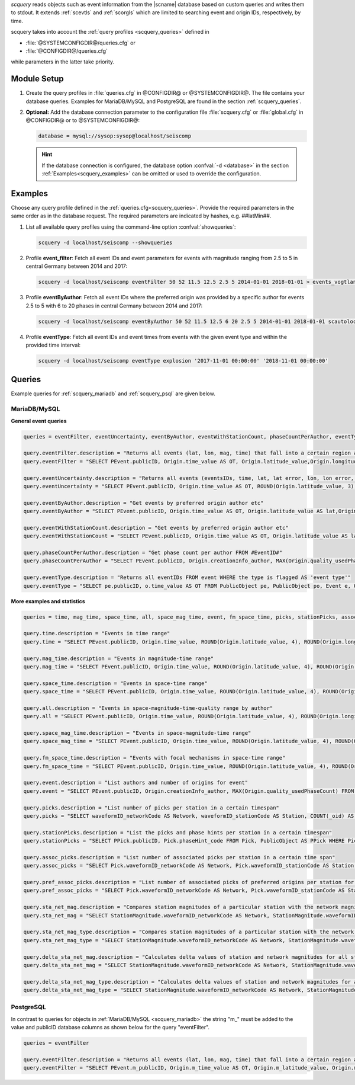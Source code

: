 *scquery* reads objects such as event information from the |scname| database based
on custom queries and writes them to stdout.
It extends :ref:`scevtls` and :ref:`scorgls` which are limited to searching event
and origin IDs, respectively, by time.

scquery takes into account the :ref:`query profiles <scquery_queries>`
defined in

* :file:`@SYSTEMCONFIGDIR@/queries.cfg` or
* :file:`@CONFIGDIR@/queries.cfg`

while parameters in the latter take priority.


Module Setup
============

.. _scquery_config:

#. Create the query profiles in :file:`queries.cfg` in @CONFIGDIR@ or @SYSTEMCONFIGDIR@. The
   file contains your database queries. Examples for MariaDB/MySQL and PostgreSQL
   are found in the section :ref:`scquery_queries`.

#. **Optional:** Add the database connection parameter to the configuration file
   :file:`scquery.cfg` or :file:`global.cfg` in @CONFIGDIR@ or to @SYSTEMCONFIGDIR@:

   .. code-block:: sh

      database = mysql://sysop:sysop@localhost/seiscomp

   .. hint ::

      If the database connection is configured, the database option :confval:`-d <database>`
      in the section :ref:`Examples<scquery_examples>` can be omitted or used to
      override the configuration.

.. _scquery_examples:

Examples
========

Choose any query profile defined in the :ref:`queries.cfg<scquery_queries>`. Provide
the required parameters in the same order as in the database request. The required
parameters are indicated by hashes, e.g. ##latMin##.

#. List all available query profiles using the command-line option :confval:`showqueries`:

   .. code-block:: sh

      scquery -d localhost/seiscomp --showqueries

#. Profile **event_filter**: Fetch all event IDs and event parameters for events
   with magnitude ranging from 2.5 to 5 in central Germany between 2014 and 2017:

   .. code-block:: sh

      scquery -d localhost/seiscomp eventFilter 50 52 11.5 12.5 2.5 5 2014-01-01 2018-01-01 > events_vogtland.txt

#. Profile **eventByAuthor**: Fetch all event IDs where the preferred origin was
   provided by a specific author for events 2.5 to 5 with 6 to 20 phases in central
   Germany between 2014 and 2017:

   .. code-block:: sh

      scquery -d localhost/seiscomp eventByAuthor 50 52 11.5 12.5 6 20 2.5 5 2014-01-01 2018-01-01 scautoloc > events_vogtland.txt

#. Profile **eventType**: Fetch all event IDs and event times from events
   with the given event type and within the provided time interval:

   .. code-block:: sh

      scquery -d localhost/seiscomp eventType explosion '2017-11-01 00:00:00' '2018-11-01 00:00:00'


.. _scquery_queries:

Queries
=======

Example queries for :ref:`scquery_mariadb` and :ref:`scquery_psql` are given
below.


.. _scquery_mariadb:

MariaDB/MySQL
-------------

**General event queries**

.. code-block:: sh

   queries = eventFilter, eventUncertainty, eventByAuthor, eventWithStationCount, phaseCountPerAuthor, eventType

   query.eventFilter.description = "Returns all events (lat, lon, mag, time) that fall into a certain region and a magnitude range"
   query.eventFilter = "SELECT PEvent.publicID, Origin.time_value AS OT, Origin.latitude_value,Origin.longitude_value, Origin.depth_value, Magnitude.magnitude_value, Magnitude.type FROM Origin,PublicObject as POrigin, Event, PublicObject AS PEvent, Magnitude, PublicObject as PMagnitude WHERE Event._oid = PEvent._oid AND Origin._oid = POrigin._oid AND Magnitude._oid = PMagnitude._oid AND PMagnitude.publicID=Event.preferredMagnitudeID AND POrigin.publicID = Event.preferredOriginID AND Origin.latitude_value >= ##latMin## AND Origin.latitude_value <= ##latMax## AND Origin.longitude_value >= ##lonMin## AND Origin.longitude_value <= ##lonMax## AND Magnitude.magnitude_value >= ##minMag## AND Magnitude.magnitude_value <= ##maxMag## AND Origin.time_value >= '##startTime##' AND Origin.time_value <= '##endTime##';"

   query.eventUncertainty.description = "Returns all events (eventsIDs, time, lat, lat error, lon, lon error, depth, depth error, magnitude, region name) in the form of an event catalog"
   query.eventUncertainty = "SELECT PEvent.publicID, Origin.time_value AS OT, ROUND(Origin.latitude_value, 3), ROUND(Origin.latitude_uncertainty, 3), ROUND(Origin.longitude_value, 3), ROUND(Origin.longitude_uncertainty, 3), ROUND(Origin.depth_value, 3), ROUND(Origin.depth_uncertainty, 3), ROUND(Magnitude.magnitude_value, 1), EventDescription.text FROM Event, PublicObject AS PEvent, EventDescription, Origin, PublicObject AS POrigin, Magnitude, PublicObject AS PMagnitude WHERE Event._oid = PEvent._oid AND Origin._oid = POrigin._oid AND Magnitude._oid = PMagnitude._oid AND Event.preferredOriginID = POrigin.publicID AND Event.preferredMagnitudeID = PMagnitude.publicID AND Event._oid = EventDescription._parent_oid AND EventDescription.type = 'region name' AND Event.type = '##type##' AND Origin.time_value >= '##startTime##' AND Origin.time_value <= '##endTime##';"

   query.eventByAuthor.description = "Get events by preferred origin author etc"
   query.eventByAuthor = "SELECT PEvent.publicID, Origin.time_value AS OT, Origin.latitude_value AS lat,Origin.longitude_value AS lon, Origin.depth_value AS dep, Magnitude.magnitude_value AS mag, Magnitude.type AS mtype, Origin.quality_usedPhaseCount AS phases, Event.type AS type, Event.typeCertainty AS certainty, Origin.creationInfo_author FROM Origin, PublicObject AS POrigin, Event, PublicObject AS PEvent, Magnitude, PublicObject AS PMagnitude WHERE Event._oid = PEvent._oid AND Origin._oid = POrigin._oid AND Magnitude._oid = PMagnitude._oid AND PMagnitude.publicID = Event.preferredMagnitudeID AND POrigin.publicID = Event.preferredOriginID AND Origin.latitude_value >= ##latMin## AND Origin.latitude_value <= ##latMax## AND Origin.longitude_value >= ##lonMin## AND Origin.longitude_value <= ##lonMax## AND Origin.quality_usedPhaseCount >= ##minPhases## AND Origin.quality_usedPhaseCount <= ##maxPhases## AND Magnitude.magnitude_value >= ##minMag## AND Magnitude.magnitude_value <= ##maxMag## AND Origin.time_value >= '##startTime##' AND Origin.time_value <= '##endTime##' AND Origin.creationInfo_author like '##author##';"

   query.eventWithStationCount.description = "Get events by preferred origin author etc"
   query.eventWithStationCount = "SELECT PEvent.publicID, Origin.time_value AS OT, Origin.latitude_value AS lat, Origin.longitude_value AS lon, Origin.depth_value AS dep, Magnitude.magnitude_value AS mag, Magnitude.type AS mtype, Origin.quality_usedStationCount AS stations, Event.type AS type, Event.typeCertainty AS certainty, Origin.creationInfo_author FROM Origin, PublicObject AS POrigin, Event, PublicObject AS PEvent, Magnitude, PublicObject AS PMagnitude WHERE Event._oid = PEvent._oid AND Origin._oid = POrigin._oid AND Magnitude._oid = PMagnitude._oid AND PMagnitude.publicID = Event.preferredMagnitudeID AND POrigin.publicID = Event.preferredOriginID AND Origin.time_value >= '##startTime##' AND Origin.time_value <= '##endTime##';"

   query.phaseCountPerAuthor.description = "Get phase count per author FROM #EventID#"
   query.phaseCountPerAuthor = "SELECT PEvent.publicID, Origin.creationInfo_author, MAX(Origin.quality_usedPhaseCount) FROM Origin, PublicObject AS POrigin, Event, PublicObject AS PEvent, OriginReference WHERE Origin._oid = POrigin._oid AND Event._oid = PEvent._oid AND OriginReference._parent_oid = Event._oid AND OriginReference.originID = POrigin.publicID AND PEvent.publicID = '##EventID##' group by Origin.creationInfo_author;"

   query.eventType.description = "Returns all eventIDs FROM event WHERE the type is flagged AS 'event type'"
   query.eventType = "SELECT pe.publicID, o.time_value AS OT FROM PublicObject pe, PublicObject po, Event e, Origin o WHERE pe._oid = e._oid AND po._oid = o._oid AND e.preferredOriginID = po.publicID AND e.type = '##type##' AND o.time_value >= '##startTime##' AND o.time_value <= '##endTime##';"

**More examples and statistics**

.. code-block:: sh

   queries = time, mag_time, space_time, all, space_mag_time, event, fm_space_time, picks, stationPicks, assoc_picks, pref_assoc_picks, sta_net_mag, sta_net_mag_type, delta_sta_net_mag, delta_sta_net_mag_type

   query.time.description = "Events in time range"
   query.time = "SELECT PEvent.publicID, Origin.time_value, ROUND(Origin.latitude_value, 4), ROUND(Origin.longitude_value, 4), ROUND(Origin.depth_value, 1), ROUND(Magnitude.magnitude_value, 1), Magnitude.type, Origin.quality_usedPhaseCount, Origin.quality_usedStationCount, Event.typeCertainty, Event.type, Origin.creationInfo_author FROM Origin, PublicObject AS POrigin, Event, PublicObject AS PEvent, Magnitude, PublicObject AS PMagnitude WHERE Event._oid = PEvent._oid AND Origin._oid = POrigin._oid AND Magnitude._oid = PMagnitude._oid AND PMagnitude.publicID = Event.preferredMagnitudeID AND POrigin.publicID = Event.preferredOriginID AND Origin.time_value >= '##startTime##' AND Origin.time_value <= '##endTime##';"

   query.mag_time.description = "Events in magnitude-time range"
   query.mag_time = "SELECT PEvent.publicID, Origin.time_value, ROUND(Origin.latitude_value, 4), ROUND(Origin.longitude_value, 4), ROUND(Origin.depth_value, 1), ROUND(Magnitude.magnitude_value, 1), Magnitude.type, Origin.quality_usedPhaseCount, Origin.quality_usedStationCount, Event.typeCertainty, Event.type, Origin.creationInfo_author FROM Origin, PublicObject AS POrigin, Event, PublicObject AS PEvent, Magnitude, PublicObject AS PMagnitude WHERE Event._oid = PEvent._oid AND Origin._oid = POrigin._oid AND Magnitude._oid = PMagnitude._oid AND PMagnitude.publicID = Event.preferredMagnitudeID AND POrigin.publicID = Event.preferredOriginID AND Magnitude.magnitude_value >= ##minMag## AND Magnitude.magnitude_value <= ##maxMag## AND Origin.time_value >= '##startTime##' AND Origin.time_value <= '##endTime##';"

   query.space_time.description = "Events in space-time range"
   query.space_time = "SELECT PEvent.publicID, Origin.time_value, ROUND(Origin.latitude_value, 4), ROUND(Origin.longitude_value, 4), ROUND(Origin.depth_value, 1), ROUND(Magnitude.magnitude_value, 1), Magnitude.type, Origin.quality_usedPhaseCount, Origin.quality_usedStationCount, Event.typeCertainty, Event.type, Origin.creationInfo_author FROM Origin, PublicObject AS POrigin, Event, PublicObject AS PEvent, Magnitude, PublicObject AS PMagnitude WHERE Event._oid = PEvent._oid AND Origin._oid = POrigin._oid AND Magnitude._oid = PMagnitude._oid AND PMagnitude.publicID = Event.preferredMagnitudeID AND POrigin.publicID = Event.preferredOriginID AND Origin.latitude_value >= ##latMin## AND Origin.latitude_value <= ##latMax## AND Origin.longitude_value >= ##lonMin## AND Origin.longitude_value <= ##lonMax## AND Origin.time_value >= '##startTime##' AND Origin.time_value <= '##endTime##';"

   query.all.description = "Events in space-magnitude-time-quality range by author"
   query.all = "SELECT PEvent.publicID, Origin.time_value, ROUND(Origin.latitude_value, 4), ROUND(Origin.longitude_value, 4), ROUND(Origin.depth_value, 1), ROUND(Magnitude.magnitude_value, 1), Magnitude.type, Origin.quality_usedPhaseCount, Origin.quality_usedStationCount, Event.typeCertainty, Event.type, Origin.creationInfo_author FROM Origin, PublicObject AS POrigin, Event, PublicObject AS PEvent, Magnitude, PublicObject AS PMagnitude WHERE Event._oid = PEvent._oid AND Origin._oid = POrigin._oid AND Magnitude._oid = PMagnitude._oid AND PMagnitude.publicID = Event.preferredMagnitudeID AND POrigin.publicID = Event.preferredOriginID AND Origin.latitude_value >= ##latMin## AND Origin.latitude_value <= ##latMax## AND Origin.longitude_value >= ##lonMin## AND Origin.longitude_value <= ##lonMax## AND Origin.quality_usedPhaseCount >= ##minPhases## AND Origin.quality_usedPhaseCount <= ##maxPhases## AND Magnitude.magnitude_value >= ##minMag## AND Magnitude.magnitude_value <= ##maxMag## AND Origin.time_value >= '##startTime##' AND Origin.time_value <= '##endTime##' AND Origin.creationInfo_author like '##author##%';"

   query.space_mag_time.description = "Events in space-magnitude-time range"
   query.space_mag_time = "SELECT PEvent.publicID, Origin.time_value, ROUND(Origin.latitude_value, 4), ROUND(Origin.longitude_value, 4), ROUND(Origin.depth_value, 1), ROUND(Magnitude.magnitude_value, 1), Magnitude.type, Origin.quality_usedPhaseCount, Origin.quality_usedStationCount, Event.typeCertainty, Event.type, Origin.creationInfo_author FROM Origin, PublicObject AS POrigin, Event, PublicObject AS PEvent, Magnitude, PublicObject AS PMagnitude WHERE Event._oid = PEvent._oid AND Origin._oid = POrigin._oid AND Magnitude._oid = PMagnitude._oid AND PMagnitude.publicID = Event.preferredMagnitudeID AND POrigin.publicID = Event.preferredOriginID AND Origin.latitude_value >= ##latMin## AND Origin.latitude_value <= ##latMax## AND Origin.longitude_value >= ##lonMin## AND Origin.longitude_value <= ##lonMax## AND Magnitude.magnitude_value >= ##minMag## AND Magnitude.magnitude_value <= ##maxMag## AND Origin.time_value >= '##startTime##' AND Origin.time_value <= '##endTime##';"

   query.fm_space_time.description = "Events with focal mechanisms in space-time range"
   query.fm_space_time = "SELECT PEvent.publicID, Origin.time_value, ROUND(Origin.latitude_value, 4), ROUND(Origin.longitude_value, 4), ROUND(Origin.depth_value, 1), ROUND(Magnitude.magnitude_value, 1), Magnitude.type, MomentTensor.doubleCouple, MomentTensor.variance, Event.typeCertainty, Event.type, Origin.creationInfo_author FROM Origin, PublicObject AS POrigin, Event, PublicObject AS PEvent, Magnitude, PublicObject AS PMagnitude, FocalMechanism, PublicObject AS PFocalMechanism, MomentTensor WHERE Event._oid = PEvent._oid AND Origin._oid = POrigin._oid AND Magnitude._oid = PMagnitude._oid AND PMagnitude.publicID = Event.preferredMagnitudeID AND FocalMechanism._oid = PFocalMechanism._oid AND PFocalMechanism.publicID = Event.preferredFocalMechanismID AND MomentTensor._parent_oid = FocalMechanism._oid AND POrigin.publicID = Event.preferredOriginID AND Origin.latitude_value >= ##latMin## AND Origin.latitude_value <= ##latMax## AND Origin.longitude_value >= ##lonMin## AND Origin.longitude_value <= ##lonMax## AND Origin.time_value >= '##startTime##' AND Origin.time_value <= '##endTime##';"

   query.event.description = "List authors and number of origins for event"
   query.event = "SELECT PEvent.publicID, Origin.creationInfo_author, MAX(Origin.quality_usedPhaseCount) FROM Origin, PublicObject AS POrigin, Event, PublicObject AS PEvent, OriginReference WHERE Origin._oid = POrigin._oid AND Event._oid = PEvent._oid AND OriginReference._parent_oid = Event._oid AND OriginReference.originID = POrigin.publicID AND PEvent.publicID = '##EventID##' group by Origin.creationInfo_author;"

   query.picks.description = "List number of picks per station in a certain timespan"
   query.picks = "SELECT waveformID_networkCode AS Network, waveformID_stationCode AS Station, COUNT(_oid) AS Picks, MIN(time_value) AS Start, MAX(time_value) AS End FROM Pick WHERE time_value >= '##startTime##' AND time_value <= '##endTime##' GROUP BY waveformID_networkCode, waveformID_stationCode;"

   query.stationPicks.description = "List the picks and phase hints per station in a certain timespan"
   query.stationPicks = "SELECT PPick.publicID, Pick.phaseHint_code FROM Pick, PublicObject AS PPick WHERE Pick._oid = PPick._oid AND waveformID_networkCode = '##netCode##' AND waveformID_stationCode = '##staCode##' AND time_value >= '##startTime##' AND time_value <= '##endTime##';"

   query.assoc_picks.description = "List number of associated picks per station in a certain time span"
   query.assoc_picks = "SELECT Pick.waveformID_networkCode AS Network, Pick.waveformID_stationCode AS Station, COUNT(DISTINCT(Pick._oid)) AS Picks, MIN(Pick.time_value) AS Start, MAX(Pick.time_value) AS End FROM Pick, PublicObject PPick, Arrival WHERE Pick._oid = PPick._oid AND PPick.publicID = Arrival.pickID AND Pick.time_value >= '##startTime##' AND Pick.time_value <= '##endTime##' GROUP BY Pick.waveformID_networkCode, Pick.waveformID_stationCode;"

   query.pref_assoc_picks.description = "List number of associated picks of preferred origins per station for certain time span"
   query.pref_assoc_picks = "SELECT Pick.waveformID_networkCode AS Network, Pick.waveformID_stationCode AS Station, COUNT(DISTINCT(Pick._oid)) AS Picks, MIN(Pick.time_value) AS Start, MAX(Pick.time_value) AS End FROM Pick, PublicObject PPick, Arrival, Origin, PublicObject POrigin, Event WHERE Event.preferredOriginID = POrigin.publicID AND Origin._oid = POrigin._oid AND Origin._oid = Arrival._parent_oid AND Pick._oid = PPick._oid AND PPick.publicID = Arrival.pickID AND Pick.time_value >= '##startTime##' AND Pick.time_value <= '##endTime##' GROUP BY Pick.waveformID_networkCode, Pick.waveformID_stationCode;"

   query.sta_net_mag.description = "Compares station magnitudes of a particular station with the network magnitude in a certain time span"
   query.sta_net_mag = "SELECT StationMagnitude.waveformID_networkCode AS Network, StationMagnitude.waveformID_stationCode AS Station, StationMagnitude.magnitude_value AS StaMag, Magnitude.magnitude_value AS NetMag, Magnitude.type AS NetMagType, StationMagnitude.creationInfo_creationTime AS CreationTime FROM StationMagnitude, PublicObject PStationMagnitude, StationMagnitudeContribution, Magnitude WHERE StationMagnitude._oid = PStationMagnitude._oid AND StationMagnitudeContribution.stationMagnitudeID = PStationMagnitude.publicID AND StationMagnitudeContribution._parent_oid = Magnitude._oid AND StationMagnitude.waveformID_networkCode = '##netCode##' AND StationMagnitude.waveformID_stationCode = '##staCode##' AND StationMagnitude.creationInfo_creationTime >= '##startTime##' AND StationMagnitude.creationInfo_creationTime <= '##endTime##' ORDER BY StationMagnitude.creationInfo_creationTime;"

   query.sta_net_mag_type.description = "Compares station magnitudes of a particular station with the network magnitude of specific type in a certain time span"
   query.sta_net_mag_type = "SELECT StationMagnitude.waveformID_networkCode AS Network, StationMagnitude.waveformID_stationCode AS Station, StationMagnitude.magnitude_value AS StaMag, Magnitude.magnitude_value AS NetMag, Magnitude.type AS NetMagType, StationMagnitude.creationInfo_creationTime AS CreationTime FROM StationMagnitude, PublicObject PStationMagnitude, StationMagnitudeContribution, Magnitude WHERE StationMagnitude._oid = PStationMagnitude._oid AND StationMagnitudeContribution.stationMagnitudeID = PStationMagnitude.publicID AND StationMagnitudeContribution._parent_oid = Magnitude._oid AND StationMagnitude.waveformID_networkCode = '##netCode##' AND StationMagnitude.waveformID_stationCode = '##staCode##' AND StationMagnitude.creationInfo_creationTime >= '##startTime##' AND StationMagnitude.creationInfo_creationTime <= '##endTime##' AND Magnitude.type = '##magType##' ORDER BY StationMagnitude.creationInfo_creationTime;"

   query.delta_sta_net_mag.description = "Calculates delta values of station and network magnitudes for all stations in a certain time span"
   query.delta_sta_net_mag = "SELECT StationMagnitude.waveformID_networkCode AS Network, StationMagnitude.waveformID_stationCode AS Station, AVG(StationMagnitude.magnitude_value - Magnitude.magnitude_value) AS DeltaAvg, MIN(StationMagnitude.magnitude_value - Magnitude.magnitude_value) AS DeltaMin, MAX(StationMagnitude.magnitude_value - Magnitude.magnitude_value) AS DeltaMax, MIN(StationMagnitude.creationInfo_creationTime) AS Start, MAX(StationMagnitude.creationInfo_creationTime) AS End FROM StationMagnitude, PublicObject PStationMagnitude, StationMagnitudeContribution, Magnitude WHERE StationMagnitude._oid = PStationMagnitude._oidStationMagnitudeContribution.stationMagnitudeID = PStationMagnitude.publicIDStationMagnitudeContribution._parent_oid = Magnitude._oidStationMagnitude.creationInfo_creationTime >= '##startTime##'StationMagnitude.creationInfo_creationTime <= '##endTime##' GROUP BY StationMagnitude.waveformID_networkCode, StationMagnitude.waveformID_stationCode;"

   query.delta_sta_net_mag_type.description = "Calculates delta values of station and network magnitudes for all stations and all magnitude types in a certain time span"
   query.delta_sta_net_mag_type = "SELECT StationMagnitude.waveformID_networkCode AS Network, StationMagnitude.waveformID_stationCode AS Station, AVG(StationMagnitude.magnitude_value - Magnitude.magnitude_value) AS DeltaAvg, MIN(StationMagnitude.magnitude_value - Magnitude.magnitude_value) AS DeltaMin, MAX(StationMagnitude.magnitude_value - Magnitude.magnitude_value) AS DeltaMax, Magnitude.type AS NetMagType, MIN(StationMagnitude.creationInfo_creationTime) AS Start, MAX(StationMagnitude.creationInfo_creationTime) AS End FROM StationMagnitude, PublicObject PStationMagnitude, StationMagnitudeContribution, Magnitude WHERE StationMagnitude._oid = PStationMagnitude._oid AND StationMagnitudeContribution.stationMagnitudeID = PStationMagnitude.publicID AND StationMagnitudeContribution._parent_oid = Magnitude._oid AND StationMagnitude.creationInfo_creationTime >= '##startTime##' AND StationMagnitude.creationInfo_creationTime <= '##endTime##' GROUP BY StationMagnitude.waveformID_networkCode, StationMagnitude.waveformID_stationCode, Magnitude.type;"


.. _scquery_psql:

PostgreSQL
----------

In contrast to queries for objects in :ref:`MariaDB/MySQL <scquery_mariadb>` the
string "m_" must be added to the value and publicID database columns as shown
below for the query "eventFilter".

.. code-block:: sh

   queries = eventFilter

   query.eventFilter.description = "Returns all events (lat, lon, mag, time) that fall into a certain region and a magnitude range"
   query.eventFilter = "SELECT PEvent.m_publicID, Origin.m_time_value AS OT, Origin.m_latitude_value, Origin.m_longitude_value, Origin.m_depth_value, Magnitude.m_magnitude_value, Magnitude.m_type FROM Origin, PublicObject AS POrigin, Event, PublicObject AS PEvent, Magnitude, PublicObject AS PMagnitude WHERE Event._oid = PEvent._oid AND Origin._oid = POrigin._oid AND Magnitude._oid = PMagnitude._oid AND PMagnitude.m_publicID = Event.m_preferredMagnitudeID AND POrigin.m_publicID = Event.m_preferredOriginID AND Origin.m_latitude_value >= ##latMin## AND Origin.m_latitude_value <= ##latMax## AND Origin.m_longitude_value >= ##lonMin## AND Origin.m_longitude_value <= ##lonMax## AND Magnitude.m_magnitude_value >= ##minMag## AND Magnitude.m_magnitude_value <= ##maxMag## AND Origin.m_time_value >= '##startTime##' AND Origin.m_time_value <= '##endTime##';"
